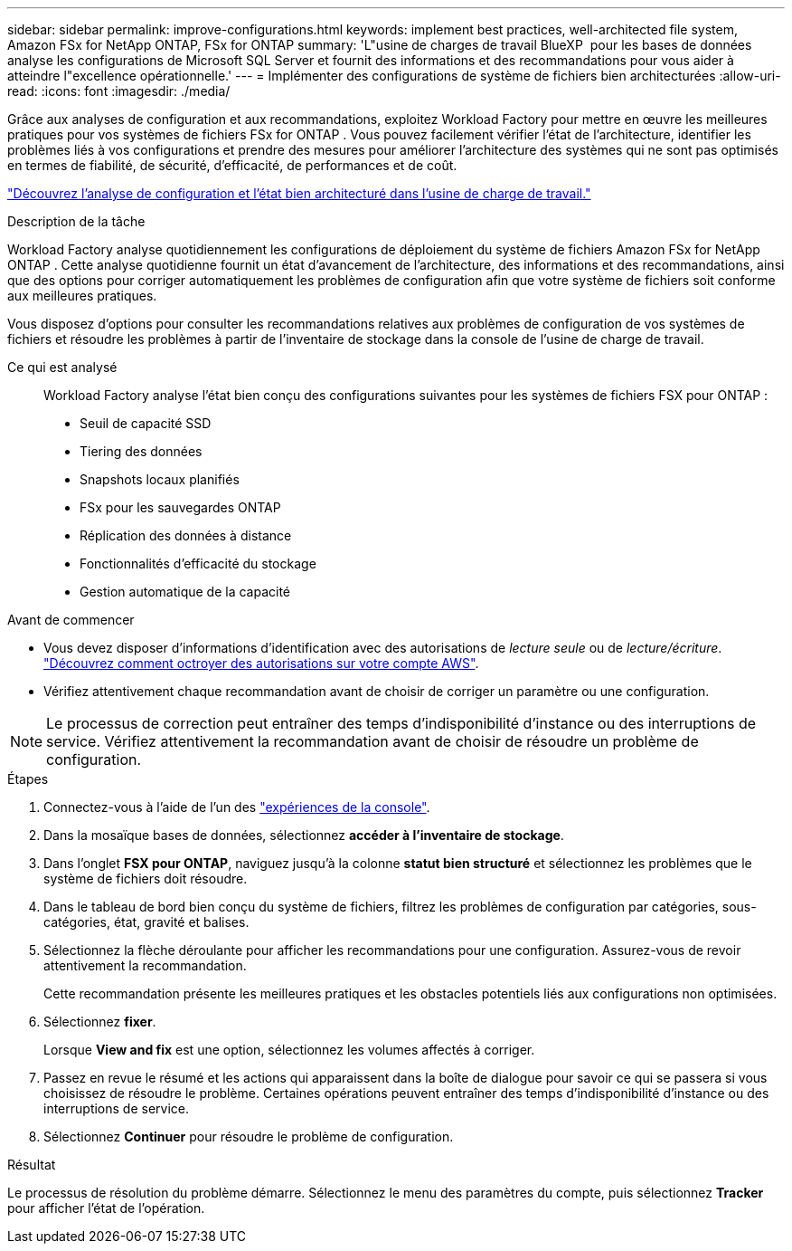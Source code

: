 ---
sidebar: sidebar 
permalink: improve-configurations.html 
keywords: implement best practices, well-architected file system, Amazon FSx for NetApp ONTAP, FSx for ONTAP 
summary: 'L"usine de charges de travail BlueXP  pour les bases de données analyse les configurations de Microsoft SQL Server et fournit des informations et des recommandations pour vous aider à atteindre l"excellence opérationnelle.' 
---
= Implémenter des configurations de système de fichiers bien architecturées
:allow-uri-read: 
:icons: font
:imagesdir: ./media/


[role="lead"]
Grâce aux analyses de configuration et aux recommandations, exploitez Workload Factory pour mettre en œuvre les meilleures pratiques pour vos systèmes de fichiers FSx for ONTAP . Vous pouvez facilement vérifier l'état de l'architecture, identifier les problèmes liés à vos configurations et prendre des mesures pour améliorer l'architecture des systèmes qui ne sont pas optimisés en termes de fiabilité, de sécurité, d'efficacité, de performances et de coût.

link:configuration-analysis.html["Découvrez l’analyse de configuration et l’état bien architecturé dans l’usine de charge de travail."]

.Description de la tâche
Workload Factory analyse quotidiennement les configurations de déploiement du système de fichiers Amazon FSx for NetApp ONTAP . Cette analyse quotidienne fournit un état d'avancement de l'architecture, des informations et des recommandations, ainsi que des options pour corriger automatiquement les problèmes de configuration afin que votre système de fichiers soit conforme aux meilleures pratiques.

Vous disposez d’options pour consulter les recommandations relatives aux problèmes de configuration de vos systèmes de fichiers et résoudre les problèmes à partir de l’inventaire de stockage dans la console de l’usine de charge de travail.

Ce qui est analysé:: Workload Factory analyse l'état bien conçu des configurations suivantes pour les systèmes de fichiers FSX pour ONTAP :
+
--
* Seuil de capacité SSD
* Tiering des données
* Snapshots locaux planifiés
* FSx pour les sauvegardes ONTAP
* Réplication des données à distance
* Fonctionnalités d'efficacité du stockage
* Gestion automatique de la capacité


--


.Avant de commencer
* Vous devez disposer d'informations d'identification avec des autorisations de _lecture seule_ ou de _lecture/écriture_. link:https://docs.netapp.com/us-en/workload-setup-admin/add-credentials.html["Découvrez comment octroyer des autorisations sur votre compte AWS"^].
* Vérifiez attentivement chaque recommandation avant de choisir de corriger un paramètre ou une configuration.



NOTE: Le processus de correction peut entraîner des temps d'indisponibilité d'instance ou des interruptions de service. Vérifiez attentivement la recommandation avant de choisir de résoudre un problème de configuration.

.Étapes
. Connectez-vous à l'aide de l'un des link:https://docs.netapp.com/us-en/workload-setup-admin/console-experiences.html["expériences de la console"^].
. Dans la mosaïque bases de données, sélectionnez *accéder à l'inventaire de stockage*.
. Dans l'onglet *FSX pour ONTAP*, naviguez jusqu'à la colonne *statut bien structuré* et sélectionnez les problèmes que le système de fichiers doit résoudre.
. Dans le tableau de bord bien conçu du système de fichiers, filtrez les problèmes de configuration par catégories, sous-catégories, état, gravité et balises.
. Sélectionnez la flèche déroulante pour afficher les recommandations pour une configuration. Assurez-vous de revoir attentivement la recommandation.
+
Cette recommandation présente les meilleures pratiques et les obstacles potentiels liés aux configurations non optimisées.

. Sélectionnez *fixer*.
+
Lorsque *View and fix* est une option, sélectionnez les volumes affectés à corriger.

. Passez en revue le résumé et les actions qui apparaissent dans la boîte de dialogue pour savoir ce qui se passera si vous choisissez de résoudre le problème. Certaines opérations peuvent entraîner des temps d'indisponibilité d'instance ou des interruptions de service.
. Sélectionnez *Continuer* pour résoudre le problème de configuration.


.Résultat
Le processus de résolution du problème démarre. Sélectionnez le menu des paramètres du compte, puis sélectionnez *Tracker* pour afficher l'état de l'opération.
